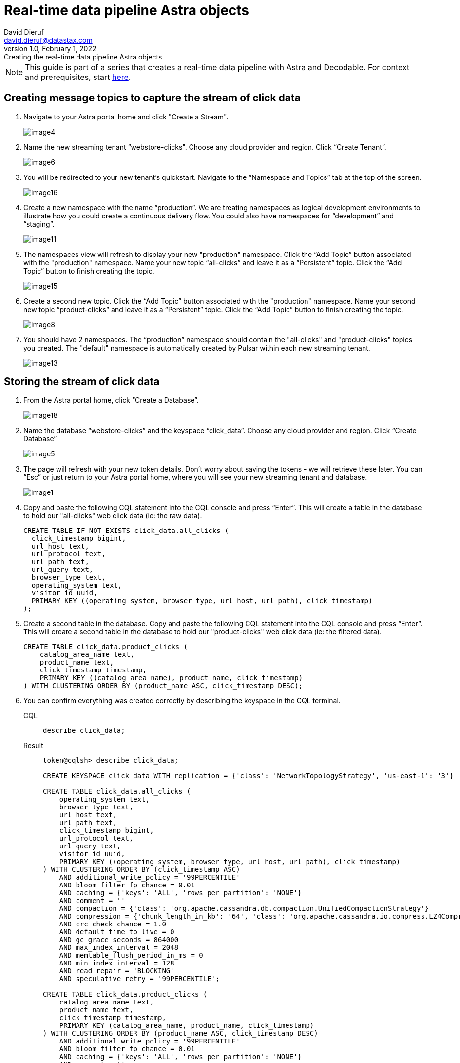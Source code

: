= Real-time data pipeline Astra objects
David Dieruf <david.dieruf@datastax.com>
1.0, February 1, 2022: Creating the real-time data pipeline Astra objects

:description:
:title:
:navtitle:

[NOTE]
====
This guide is part of a series that creates a real-time data pipeline with Astra and Decodable. For context and prerequisites, start xref:streaming-learning:use-cases-architectures:real-time-data-pipeline/index.adoc[here].
====

== Creating message topics to capture the stream of click data

. Navigate to your Astra portal home and click "Create a Stream".
+
image:decodable-data-pipeline/01/image4.png[]

. Name the new streaming tenant “webstore-clicks".
Choose any cloud provider and region.
Click “Create Tenant”.
+
image:decodable-data-pipeline/01/image6.png[]

. You will be redirected to your new tenant’s quickstart. Navigate to the “Namespace and Topics” tab at the top of the screen.
+
image:decodable-data-pipeline/01/image16.png[]

. Create a new namespace with the name “production”.
We are treating namespaces as logical development environments to illustrate how you could create a continuous delivery flow.
You could also have namespaces for “development” and “staging”.
+
image:decodable-data-pipeline/01/image11.png[]

. The namespaces view will refresh to display your new "production" namespace.
Click the “Add Topic” button associated with the "production" namespace.
Name your new topic “all-clicks” and leave it as a “Persistent” topic.
Click the “Add Topic” button to finish creating the topic.
+
image:decodable-data-pipeline/01/image15.png[]

. Create a second new topic.
Click the “Add Topic” button associated with the "production" namespace.
Name your second new topic “product-clicks” and leave it as a “Persistent” topic.
Click the “Add Topic” button to finish creating the topic.
+
image:decodable-data-pipeline/01/image8.png[]

. You should have 2 namespaces.
The “production” namespace should contain the "all-clicks" and "product-clicks" topics you created.
The "default" namespace is automatically created by Pulsar within each new streaming tenant.
+
image:decodable-data-pipeline/01/image13.png[]

== Storing the stream of click data

. From the Astra portal home, click “Create a Database”.
+
image:decodable-data-pipeline/01/image18.png[]

. Name the database “webstore-clicks” and the keyspace “click_data”.
Choose any cloud provider and region.
Click “Create Database”.
+
image:decodable-data-pipeline/01/image5.png[]

. The page will refresh with your new token details.
Don’t worry about saving the tokens - we will retrieve these later.
You can “Esc” or just return to your Astra portal home, where you will see your new streaming tenant and database.
+
image:decodable-data-pipeline/01/image1.png[]

. Copy and paste the following CQL statement into the CQL console and press “Enter”.
This will create a table in the database to hold our "all-clicks" web click data (ie: the raw data).
+
[source, sql]
----
CREATE TABLE IF NOT EXISTS click_data.all_clicks (
  click_timestamp bigint,
  url_host text,
  url_protocol text,
  url_path text,
  url_query text,
  browser_type text,
  operating_system text,
  visitor_id uuid,
  PRIMARY KEY ((operating_system, browser_type, url_host, url_path), click_timestamp)
);
----

. Create a second table in the database.
Copy and paste the following CQL statement into the CQL console and press “Enter”.
This will create a second table in the database to hold our "product-clicks" web click data (ie: the filtered data).
+
[source, sql]
----
CREATE TABLE click_data.product_clicks (
    catalog_area_name text,
    product_name text,
    click_timestamp timestamp,
    PRIMARY KEY ((catalog_area_name), product_name, click_timestamp)
) WITH CLUSTERING ORDER BY (product_name ASC, click_timestamp DESC);
----

. You can confirm everything was created correctly by describing the keyspace in the CQL terminal.
+
[tabs]
====
CQL::
+
--
[source,sql,subs="attributes+"]
----
describe click_data;
----
--

Result::
+
--
[source,sql,subs="attributes+"]
----
token@cqlsh> describe click_data;

CREATE KEYSPACE click_data WITH replication = {'class': 'NetworkTopologyStrategy', 'us-east-1': '3'}  AND durable_writes = true;

CREATE TABLE click_data.all_clicks (
    operating_system text,
    browser_type text,
    url_host text,
    url_path text,
    click_timestamp bigint,
    url_protocol text,
    url_query text,
    visitor_id uuid,
    PRIMARY KEY ((operating_system, browser_type, url_host, url_path), click_timestamp)
) WITH CLUSTERING ORDER BY (click_timestamp ASC)
    AND additional_write_policy = '99PERCENTILE'
    AND bloom_filter_fp_chance = 0.01
    AND caching = {'keys': 'ALL', 'rows_per_partition': 'NONE'}
    AND comment = ''
    AND compaction = {'class': 'org.apache.cassandra.db.compaction.UnifiedCompactionStrategy'}
    AND compression = {'chunk_length_in_kb': '64', 'class': 'org.apache.cassandra.io.compress.LZ4Compressor'}
    AND crc_check_chance = 1.0
    AND default_time_to_live = 0
    AND gc_grace_seconds = 864000
    AND max_index_interval = 2048
    AND memtable_flush_period_in_ms = 0
    AND min_index_interval = 128
    AND read_repair = 'BLOCKING'
    AND speculative_retry = '99PERCENTILE';

CREATE TABLE click_data.product_clicks (
    catalog_area_name text,
    product_name text,
    click_timestamp timestamp,
    PRIMARY KEY (catalog_area_name, product_name, click_timestamp)
) WITH CLUSTERING ORDER BY (product_name ASC, click_timestamp DESC)
    AND additional_write_policy = '99PERCENTILE'
    AND bloom_filter_fp_chance = 0.01
    AND caching = {'keys': 'ALL', 'rows_per_partition': 'NONE'}
    AND comment = ''
    AND compaction = {'class': 'org.apache.cassandra.db.compaction.UnifiedCompactionStrategy'}
    AND compression = {'chunk_length_in_kb': '64', 'class': 'org.apache.cassandra.io.compress.LZ4Compressor'}
    AND crc_check_chance = 1.0
    AND default_time_to_live = 0
    AND gc_grace_seconds = 864000
    AND max_index_interval = 2048
    AND memtable_flush_period_in_ms = 0
    AND min_index_interval = 128
    AND read_repair = 'BLOCKING'
    AND speculative_retry = '99PERCENTILE';
----
--
====

The output displays three “create” CQL statements for the “click_data” keyspace, the `click_data.all_clicks` table, and the `click_data.product_clicks` table.

== Connecting the topics to the store

. From the Astra portal home, click on the “webstore-clicks” streaming tenant.
+
image:decodable-data-pipeline/01/image3.png[]

. Navigate to the “Sinks” tab and click “Create Sink”.
+
image:decodable-data-pipeline/01/image10.png[]

. Fill in the details about the new sink as follows:
+
[cols="1,4a",frame=none]
|===
|Namespace
|production

|Sink Type
|Astra DB

|Name
|all-clicks

|Input topic
|all-clicks

|Database
|webstore-clicks

|Token:
|
. Click “here” to create a new Astra token ( you won’t lose your work, it will open in a new tab).
. Choose the “Organization Administrator” role and click “Generate Token”.
+
image:decodable-data-pipeline/01/image2.png[]
. The page will refresh with the new token details. Click the clipboard icon (to the right) for the “Token” value.
. Navigate back to the Astra portal page in your browser and paste the value in the “Token” input.
+
image:decodable-data-pipeline/01/image17.png[]

|Keyspace
|click_data

|Table Name
|all_clicks

|Mapping
|(leave alone)
|===

+
WARNING: You will need the token again when creating a second sink.
Either paste it in notepad (or some temp safe place) or keep the browser tab open.

. Click “Create” to create the sink.
You will be directed back to the Sinks listing where your new sink is initializing.
When your new sink is ready, its status will change to “Running”.
+
image:decodable-data-pipeline/01/image14.png[]

. Follow the same flow to create a second sink with the following values:
+
[cols="1,4",frame=none]
|===
|Namespace
|production

|Sink Type
|Astra DB

|Name
|prd-click-astradb

|Input topic
|product-clicks

|Database
|webstore-clicks

|Token:
|(paste the same value from the previous sink)

|Keyspace
|click_data

|Table Name
|product_clicks

|Mapping
|(leave alone)
|===

. If everything goes smoothly, you should have 2 sinks in a “Running” state.
+
image:decodable-data-pipeline/01/image9.png[]
+
[NOTE]
====
To debug, click the sink name and scroll to the bottom of the sink's page, where there is a terminal output area to view deployment logs.
This is a semi-verbose log of the sink starting, validating, and running.
====

== Next step

Great work! With the Astra objects in place, let's move on to setting up the Decodable processing. xref:real-time-data-pipeline/02-create-decodable-objects.adoc[Setup Decodable >>]